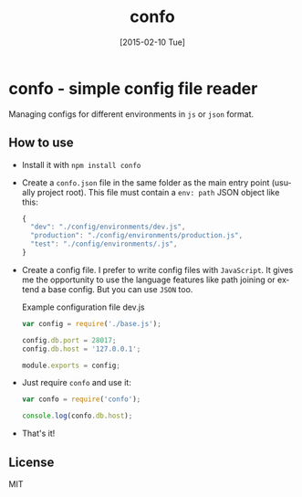 #+TITLE: confo
#+EMAIL: mail@ssbb.me
#+OPTIONS: creator:comment d:(not LOGBOOK) date:t e:t email:t f:t inline:t
#+DATE: [2015-02-10 Tue]
#+LANGUAGE: en
#+HTML_HEAD: <link href=//fonts.googleapis.com/css?family=PT+Sans:400,700,400italic,700italic&subset=cyrillic,latin rel='stylesheet' type='text/css'>
#+HTML_HEAD: <link href='//fonts.googleapis.com/css?family=PT+Mono&subset=latin,cyrillic' rel='stylesheet' type='text/css'>
#+HTML_HEAD: <link rel="stylesheet" href="//cdnjs.cloudflare.com/ajax/libs/highlight.js/8.4/styles/tomorrow-night-bright.min.css">
#+HTML_HEAD: <link href="http://evilrobts.com/css/docs.css" rel="stylesheet" type="text/css" />
#+HTML_HEAD: <style>table {width: 100%;}</style>
#+HTML_HEAD: <script src="//cdnjs.cloudflare.com/ajax/libs/highlight.js/8.4/highlight.min.js"></script>
#+HTML_HEAD: <script src="//code.jquery.com/jquery-1.11.1.min.js"></script>
#+HTML_HEAD: <script src="http://evilrobts.com/js/docs.js"></script>

#+BEGIN_HTML
<a href="https://github.com/evilrobts/confo"><img style="position: absolute; top: 0; right: 0; border: 0;" src="https://camo.githubusercontent.com/e7bbb0521b397edbd5fe43e7f760759336b5e05f/68747470733a2f2f73332e616d617a6f6e6177732e636f6d2f6769746875622f726962626f6e732f666f726b6d655f72696768745f677265656e5f3030373230302e706e67" alt="Fork me on GitHub" data-canonical-src="https://s3.amazonaws.com/github/ribbons/forkme_right_green_007200.png"></a>
#+END_HTML

* confo - simple config file reader
Managing configs for different environments in =js= or =json= format.

** How to use
- Install it with =npm install confo=
- Create a =confo.json= file in the same folder as the main entry point (usually project root). This file must contain a =env: path= JSON object like this:

  #+BEGIN_SRC javascript
  {
    "dev": "./config/environments/dev.js",
    "production": "./config/environments/production.js",
    "test": "./config/environments/.js",
  }
  #+END_SRC
- Create a config file. I prefer to write config files with =JavaScript=. It gives me the opportunity to use the language features like path joining or extend a base config. But you can use =JSON= too.

  #+CAPTION: Example configuration file dev.js
  #+BEGIN_SRC javascript
  var config = require('./base.js');

  config.db.port = 28017;
  config.db.host = '127.0.0.1';

  module.exports = config;
  #+END_SRC

- Just require =confo= and use it:

  #+BEGIN_SRC javascript
  var confo = require('confo');

  console.log(confo.db.host);
  #+END_SRC

- That's it!
** License
MIT
